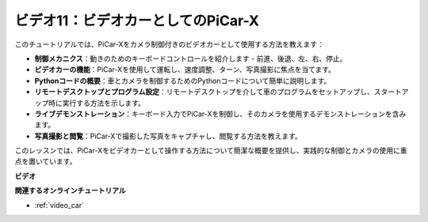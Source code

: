 ビデオ11：ビデオカーとしてのPiCar-X
======================================

このチュートリアルでは、PiCar-Xをカメラ制御付きのビデオカーとして使用する方法を教えます：

* **制御メカニクス**：動きのためのキーボードコントロールを紹介します - 前進、後退、左、右、停止。
* **ビデオカーの機能**：PiCar-Xを使用して運転し、速度調整、ターン、写真撮影に焦点を当てます。
* **Pythonコードの概要**：車とカメラを制御するためのPythonコードについて簡単に説明します。
* **リモートデスクトップとプログラム設定**：リモートデスクトップを介して車のプログラムをセットアップし、スタートアップ時に実行する方法を示します。
* **ライブデモンストレーション**：キーボード入力でPiCar-Xを制御し、そのカメラを使用するデモンストレーションを含みます。
* **写真撮影と閲覧**：PiCar-Xで撮影した写真をキャプチャし、閲覧する方法を教えます。

このレッスンでは、PiCar-Xをビデオカーとして操作する方法について簡潔な概要を提供し、実践的な制御とカメラの使用に重点を置いています。

**ビデオ**

.. raw:: html

    <iframe width="700" height="500" src="https://www.youtube.com/embed/oA9m3dQ-f-E?si=V5lKo0lqqhxtzkOa" title="YouTube video player" frameborder="0" allow="accelerometer; autoplay; clipboard-write; encrypted-media; gyroscope; picture-in-picture; web-share" allowfullscreen></iframe>

**関連するオンラインチュートリアル**

* :ref:`video_car`
